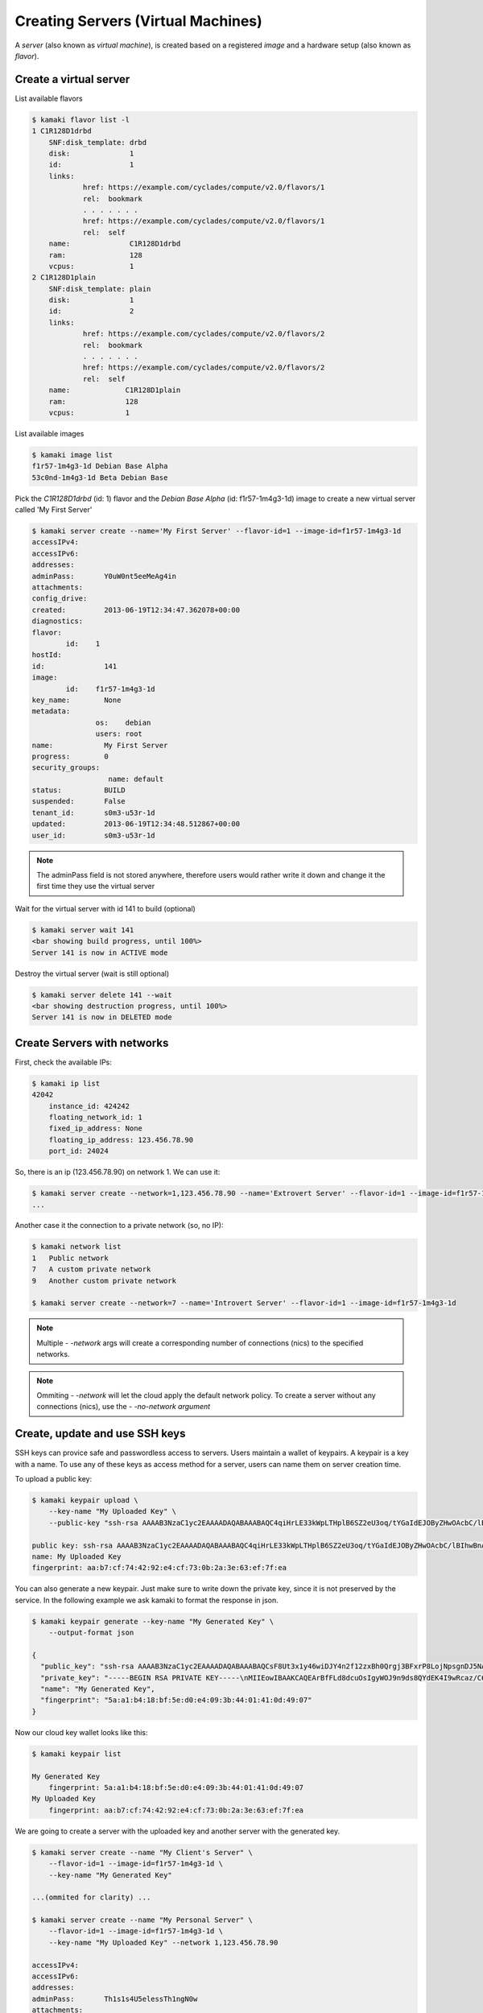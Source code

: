 Creating Servers (Virtual Machines)
===================================

A `server` (also known as `virtual machine`), is created based on a registered
`image` and a hardware setup (also known as `flavor`).

Create a virtual server
-----------------------

List available flavors

.. code-block:: console

    $ kamaki flavor list -l
    1 C1R128D1drbd
        SNF:disk_template: drbd
        disk:              1
        id:                1
        links:
                href: https://example.com/cyclades/compute/v2.0/flavors/1
                rel:  bookmark
                . . . . . . .
                href: https://example.com/cyclades/compute/v2.0/flavors/1
                rel:  self
        name:              C1R128D1drbd
        ram:               128
        vcpus:             1
    2 C1R128D1plain
        SNF:disk_template: plain
        disk:              1
        id:                2
        links:
                href: https://example.com/cyclades/compute/v2.0/flavors/2
                rel:  bookmark
                . . . . . . .
                href: https://example.com/cyclades/compute/v2.0/flavors/2
                rel:  self
        name:             C1R128D1plain
        ram:              128
        vcpus:            1

List available images

.. code-block:: console

    $ kamaki image list
    f1r57-1m4g3-1d Debian Base Alpha
    53c0nd-1m4g3-1d Beta Debian Base

Pick the `C1R128D1drbd` (id: 1) flavor and the `Debian Base Alpha` (id:
f1r57-1m4g3-1d) image to create a new virtual server called 'My First Server'

.. code-block:: console

    $ kamaki server create --name='My First Server' --flavor-id=1 --image-id=f1r57-1m4g3-1d
    accessIPv4:
    accessIPv6:
    addresses:
    adminPass:       Y0uW0nt5eeMeAg4in
    attachments:
    config_drive:
    created:         2013-06-19T12:34:47.362078+00:00
    diagnostics:
    flavor:
            id:    1
    hostId:
    id:              141
    image:
            id:    f1r57-1m4g3-1d
    key_name:        None
    metadata:
                   os:    debian
                   users: root
    name:            My First Server
    progress:        0
    security_groups:
                      name: default
    status:          BUILD
    suspended:       False
    tenant_id:       s0m3-u53r-1d
    updated:         2013-06-19T12:34:48.512867+00:00
    user_id:         s0m3-u53r-1d

.. note:: The adminPass field is not stored anywhere, therefore users would
    rather write it down and change it the first time they use the virtual
    server

Wait for the virtual server with id 141 to build (optional)

.. code-block:: console

    $ kamaki server wait 141
    <bar showing build progress, until 100%>
    Server 141 is now in ACTIVE mode

Destroy the virtual server (wait is still optional)

.. code-block:: console

    $ kamaki server delete 141 --wait
    <bar showing destruction progress, until 100%>
    Server 141 is now in DELETED mode

Create Servers with networks
----------------------------

First, check the available IPs:

.. code-block:: console

    $ kamaki ip list
    42042
        instance_id: 424242
        floating_network_id: 1
        fixed_ip_address: None
        floating_ip_address: 123.456.78.90
        port_id: 24024

So, there is an ip (123.456.78.90) on network 1. We can use it:

.. code-block:: console

    $ kamaki server create --network=1,123.456.78.90 --name='Extrovert Server' --flavor-id=1 --image-id=f1r57-1m4g3-1d
    ...

Another case it the connection to a private network (so, no IP):

.. code-block:: console

    $ kamaki network list
    1   Public network
    7   A custom private network
    9   Another custom private network

    $ kamaki server create --network=7 --name='Introvert Server' --flavor-id=1 --image-id=f1r57-1m4g3-1d

.. note:: Multiple *- -network* args will create a corresponding number of
    connections (nics) to the specified networks.

.. note:: Ommiting *- -network* will let the cloud apply the default network
    policy. To create a server without any connections (nics), use the
    *- -no-network argument*

Create, update and use SSH keys
-------------------------------
SSH keys can provice safe and passwordless access to servers. Users maintain a
wallet of keypairs. A keypair is a key with a name. To use any of these keys
as access method for a server, users can name them on server creation
time.

To upload a public key:

.. code-block:: console

    $ kamaki keypair upload \
        --key-name "My Uploaded Key" \
        --public-key "ssh-rsa AAAAB3NzaC1yc2EAAAADAQABAAABAQC4qiHrLE33kWpLTHplB6SZ2eU3oq/tYGaIdEJOByZHwOAcbC/lBIhwBnAkatyv9YJ27WxfT+JV1B/ugntk0hZmtewFovdylog53e5hgdzVrzZyvugPf6zZiqckMzrubNN3UGSC47PQbiFPvlRVp6sCVj8i4MILVo4ZlGjX7qptTMNJcZhvc7TUc8b0WbBo+lbJIjTSP/jwqxGyEAVDCJAHf1aBcqD1zNXRB0sXzjz41nv2tu512SS6Y2l5vGaPap1S3GWE1VkuqmtM+m8zzEXtJgvtpMhjOC5aMG4Q+OCq1EP176A8kIlLZAU1qaGrjhFtE3IFN/SCmgVOAPb76IDv"

    public key: ssh-rsa AAAAB3NzaC1yc2EAAAADAQABAAABAQC4qiHrLE33kWpLTHplB6SZ2eU3oq/tYGaIdEJOByZHwOAcbC/lBIhwBnAkatyv9YJ27WxfT+JV1B/ugntk0hZmtewFovdylog53e5hgdzVrzZyvugPf6zZiqckMzrubNN3UGSC47PQbiFPvlRVp6sCVj8i4MILVo4ZlGjX7qptTMNJcZhvc7TUc8b0WbBo+lbJIjTSP/jwqxGyEAVDCJAHf1aBcqD1zNXRB0sXzjz41nv2tu512SS6Y2l5vGaPap1S3GWE1VkuqmtM+m8zzEXtJgvtpMhjOC5aMG4Q+OCq1EP176A8kIlLZAU1qaGrjhFtE3IFN/SCmgVOAPb76IDv
    name: My Uploaded Key
    fingerprint: aa:b7:cf:74:42:92:e4:cf:73:0b:2a:3e:63:ef:7f:ea

You can also generate a new keypair. Just make sure to write down the private key, since it is not preserved by the service. In the following example we ask kamaki to format the response in json.

.. code-block:: console

    $ kamaki keypair generate --key-name "My Generated Key" \
        --output-format json

    {
      "public_key": "ssh-rsa AAAAB3NzaC1yc2EAAAADAQABAAABAQCsF8Ut3x1y46wiDJY4n2f12zxBh0Qrgj3BFxrP8LojNpsgnDJ5NAmLj7xAs3hvYTF1GIEmsq+kWXUevjLvaJsbVg168v01rZTN3seuY9r3vhNa3hDikGlhO8IJNDimYQSrw4UK1tvKtOVDQ/EcXfL7qfeZ5Wq3dOX/W50BHcQMkN+c1uL6Xzguv8263ysa+Q0UQXlPm0bWcJLnR/T9IXTsljsdkOSqynIUDDmDWhyI6PqAMzlkJtk0AlviCnePcBxVKKM9BR8CAewUHuJvk82IVlJfrXvJg8HtXxK3ZESJ5ryN0R8kHb0JFJ+b43L7PZXBKfZJ2pVHQsfF123sfLlz", 
      "private_key": "-----BEGIN RSA PRIVATE KEY-----\nMIIEowIBAAKCAQEArBfFLd8dcuOsIgyWOJ9n9ds8QYdEK4I9wRcaz/C6IzabIJwy\neTQJi4+8QLN4b2ExdRiBJrKvpFl1Hr4y72ibG1YNevL9Na2Uzd7HrmPa974TWt4Q\n4pBpYTvCCTQ4pmEEq8OFCtbbyrTlQ0PxHF3y+6n3meVqt3Tl/1udAR3EDJDfnNbi\n+l84Lr/Nut8rGvkNFEF5T5tG1nCS50f0/SF07JY7HZDkqspyFAw5g1ociOj6gDM5\nZCbZNAJb4gp3j3AcVSijPQUfAgHsFB7ib5PNiFZSX617yYPB7V8St2REiea8jdEf\nJB29CRSfm+Ny+z2VwSn2SdqVR0LHxddt7Hy5cwIDAQABAoIBADiFBgluwak+BQaZ\nw6yNDgO9ISkUV9tCRy3nfLLWiQuPn5syMZGE+a2QY2+Mgf1yml+u0Jv5C56aktCp\n/uiKHob32C2NKIQ8oiaLCGHKAdxj3M93J2yBqVp52dxT/lcGfhY7fLJ2pnEIwFM7\nOTDr2iW1SNCOfGIMTo1zdTksoXrOf3F+Xm1ecEc4He9BQ9eopBRRd1W4C3pzKEd4\nO0ofhQGIqI1frmRYCbF/RvqVusKkoIHpShCVkZkkWXhRx3MC7y3txp5d9M0xkW1z\n76DDMshHrLtOov3iMR9wk3e6nsay6qRW5/fZ9z5QzreCAIr8IHr9SqzOhsrQPdlr\nVjAJEyECgYEAv6lMVOslm+bJMs4PiytH/CNBuatqKOdoGp+ifL4qjHobGKZ9Js9/\n4woMpSYHpyedOB53QKZZ536rDrFfN9YQ5hLE0QjhURn6nAJ98G1+PE/9aGTWWufa\nvE/VJb5+a1r37LNlQcgsblzOmASt+vMDju/2pDYRk3MlsPkXhB0+ka0CgYEA5dzT\nlUtBD2R0tlXpzTdtwD49+wZAO0H44WOREytIXc074gZScrAo2f+pv7sJOZL4p/7B\n3wdbBi5M8lyjEZ1enXBV+GePtr9fGsv2hQGG/bJlIPDbbi8xbkKywgIymrOxqZB4\nwPjGEpUmzuzh7UrSy7E1iW3s1fLbws9+sWSvG58CgYEAucM9WJERQqnNGJDgP+MT\nQi5p5atemYawQB25P26RjtZKrPmxE4zKRyPWXbseb8TVfS8KJn8VZGpBIVyJDXVN\nq7FFUdVpjVHAtLU1m3KEh7B/zE7v8+wE9b/qt0qK/UKOSb0Wx0tcxRruoijm9/PR\n3xh11XMSVfek8IJ9aG9v1YECgYBUJE+3WMLKFaW7kRtyqZWdR6t8lj8w8ede6gmT\nEMb+vz/qbxIDNYTet/21V4v67VfkdxcUwyaIzq4QEeUHb6nQy+xMb+xlowv3TS5C\nZdq6R3FJa6GHZfMcP4IcDp3jj1+7iE0LpoUrDDoWiRPyvu8G7SmB0yFc9/eGClqA\nKTEIVQKBgB5IejX91BlPf/68HBnf1Way5h44uPy6YIL6PnRLA4aPbMdE0BlIDXQP\ngE/GmLWSeFFSszLjrV+ePCLvdkjlYZaPcwKzAiqgHTn1x2aFtwOSvChb2kL/yFts\nXcFoA/2/Ups88CnpmVZHbc3Nsx7h/xleh4W+nDCNSmamAwjomq1s\n-----END RSA PRIVATE KEY-----", 
      "name": "My Generated Key", 
      "fingerprint": "5a:a1:b4:18:bf:5e:d0:e4:09:3b:44:01:41:0d:49:07"
    }

Now our cloud key wallet looks like this:

.. code-block:: console

    $ kamaki keypair list

    My Generated Key
        fingerprint: 5a:a1:b4:18:bf:5e:d0:e4:09:3b:44:01:41:0d:49:07
    My Uploaded Key
        fingerprint: aa:b7:cf:74:42:92:e4:cf:73:0b:2a:3e:63:ef:7f:ea

We are going to create a server with the uploaded key and another server with the generated key.

.. code-block:: console

    $ kamaki server create --name "My Client's Server" \
        --flavor-id=1 --image-id=f1r57-1m4g3-1d \
        --key-name "My Generated Key"

    ...(ommited for clarity) ...

    $ kamaki server create --name "My Personal Server" \
        --flavor-id=1 --image-id=f1r57-1m4g3-1d \
        --key-name "My Uploaded Key" --network 1,123.456.78.90

    accessIPv4:
    accessIPv6:
    addresses:
    adminPass:       Th1s1s4U5elessTh1ngN0w
    attachments:
    config_drive:
    created:         2013-06-19T12:34:47.362078+00:00
    diagnostics:
    flavor-id:    1
    hostId:
    id:              142
    image-id:     f1r57-1m4g3-1d
    key_name:        None
    metadata:
                    os:    debian
                    users: root
    name:           My Personal Server
    progress:        0
    status:          BUILD
    suspended:       False
    tenant_id:       s0m3-u53r-1d
    updated:         2013-06-19T12:34:48.512867+00:00
    user_id:         s0m3-u53r-1d

When the personal server is ready, we can connect through the public network 1
and the IP 123.456.78.90 :

.. code-block:: console

    $ ssh root@123.456.78.90
    Linux remote-virtual server-4241 2.6.32-5-amd64 #1 SMP XXXX x86_64

    The programs included with the Debian GNU/Linux system are free software;
    the exact distribution terms for each program are described in the
    individual files in /usr/share/doc/*/copyright.

    Debian GNU/Linux comes with ABSOLUTELY NO WARRANTY, to the extent
    permitted by applicable law.
    root@remote-virtual server-4241:~# ls -l .ssh/
    total 4
    -rw-r--r-- 1 root root 399 Jun 19 12:34 authorized_keys
    root@remote-virtual server-4241:~#

You can now log to your remote virtual server as root, without a password. Well
done!


Inject ssh keys to a debian server
----------------------------------

Another method to install ssh keys is by injecting prepared local files to the
server file system on creation. These injections are called `personalities
<http://docs.openstack.org/api/openstack-compute/2/content/createServers.html>`_.
For instance, to setup root PPK authentication on a Debian server, we have to
inject a file with our public key(s) as `/root/.ssh/authorized_keys` with
restricted permissions.

Assume that the public key file of the current user is located at
`/home/someuser/.ssh/id_rsa.pub`, we can use the **-p** kamaki argument (p
stands for `PERSONALITY` and is the term used in the respective)::

    -p <local file path>[,<remote path>[,<remote owner>[,<remote group>[,<mode>]]]]

    e.g.,

    -p /home/someuser/.ssh/id_rsa.pub,/root/.ssh/authorized_keys,root,root,0777

.. note:: In case of omitting an optional part of the personality string, the
    default behavior depends on the remote server, e.g., for a debian image we
    expect the file to have root ownership, if the ownership is not specified.

Create a virtual server while injecting current user public key to root account

.. code-block:: console

    $ kamaki server create --name='My Personal Server' \
        --flavor-id=1 --image-id=f1r57-1m4g3-1d \
        -p /home/someuser/.ssh/id_rsa.pub,/root/.ssh/authorized_keys,root,root,0600

.. note:: There is no reason to limit injections to ssh keys. Users with an
    adequate understanding of the remote OS are encouraged to prepare and
    inject all kinds of useful files, e.g., **lists of package sources**,
    **default user profiles**, **device mount configurations**, etc.

Clusters of virtual servers
---------------------------

A virtual cluster is a number of virtual servers which have names starting with
the same prefix e.g., *cluster1*, *cluster2*, etc. This prefix acts as the
cluster name. Still, users must be careful not to confuse cluster servers with
other servers that coincidentally have the same prefix (e.g.,
*cluster_of_stars*).

First, let's create a cluster of 4 servers. Each server will run the image with
id *f1r57-1m4g3-1d* on the hardware specified by the flavor with id *1*. The
prefix of the cluster will be "my cluster "

.. code-block:: console

    $ kamaki
    $ kamaki server
    $ kamaki server create --name="my cluster " --flavor-id=1 --image=if1r57-1m4g3-1d --cluster-size=4 --wait
    ... <omitted for clarity>
    adminPass:       S0mePassw0rd0n3
    flavor-id: 1
    id: 322
    image-id: f1r57-1m4g3-1d
    name: my cluster 1
    [progress bar waiting server to build]
    Server 321: status is now ACTIVE

    ... <omitted for clarity>
    adminPass: S0mePassw0rdTwo
    flavor-id: 1
    id: 321
    image-id: f1r57-1m4g3-1d
    name: my cluster 2
    [progress bar waiting server to build]
    Server 322: status is now ACTIVE

    ... <omitted for clarity>
    adminPass: S0mePassw0rdThree
    created: 2013-06-19T12:34:55.362078+00:00
    flavor0id: 1
    id: 323
    image-id: f1r57-1m4g3-1d
    name: my cluster 3
    [progress bar waiting server to build]
    Server 323: status is now ACTIVE

    ... <omitted for clarity>
    adminPass:  S0mePassw0rdFour
    created: 2013-06-19T12:34:59.362078+00:00
    flavor-id: 1
    id: 324
    image-id: f1r57-1m4g3-1d
    name: my cluster 4
    [progress bar waiting server to build]
    Server 324: status is now ACTIVE

.. note:: The virtual servers can be created asynchronously. To activate
    asynchronous operations, set max_theads to some value greater than 1.
    Default is 1, though.

    .. code-block:: console

        # Create a cluster using multithreading (4 threads)

        $ kamaki server create --name="my cluster " --flavor-id=1 --image=if1r57-1m4g3-1d --cluster-size=4 --wait --threads=4

.. note:: the *- - wait* argument is optional, but if not used, the *create*
    call will terminate as long as the servers are spawned, even if they are
    not built yet.

.. warning:: The server details (password, etc.) are printed in
    **standard output** while the progress bar and notification messages are
    printed in **standard error**

Now, let's see our clusters:

.. code-block:: console

    $ kamaki server list --name-prefix 'my cluster '
    321 my cluster 2
    322 my cluster 1
    323 my cluster 3
    324 my cluster 4

For demonstration purposes, let's suppose that the maximum resource limit is
reached if we create 2 more servers. We will attempt to expand "my cluster" by
4 servers, expecting kamaki to raise a quota error.

.. code-block:: console

    $ kamaki server create --name="my cluster " --flavor-id=1 --image-id=f1r57-1m4g3-1d --cluster-size=4 --wait
    Failed to build 4 servers
    Found 2 matching servers:
    325 my cluster 1
    326 my cluster 2
    Check if any of these servers should be removed

    (413) REQUEST ENTITY TOO LARGE overLimit (Resource Limit Exceeded for your
    account.)
    |  Limit for resource 'Virtual Machine' exceeded for your account.
    Available: 0, Requested: 1

The cluster expansion has failed, but 2 of the attempted 4 servers are being
created right now. It's up to the users judgment to destroy or keep them.

First, we need to list all servers:

.. code-block:: console

    $ kamaki server list --name-prefix="my cluster "
    321 my cluster 2
    322 my cluster 1
    323 my cluster 3
    324 my cluster 4
    325 my cluster 1
    326 my cluster 2

.. warning:: Kamaki will always create clusters by attaching an increment at
    the right of the prefix. The increments always start from 1.

Now, our cluster seems messed up. Let's destroy it and rebuilt it.

.. code-block:: console

    $ kamaki server delete --cluster "my cluster " --wait
    [progress bar waiting server to be deleted]
    Server 321: status is now DELETED

    [progress bar waiting server to be deleted]
    Server 322: status is now DELETED

    [progress bar waiting server to be deleted]
    Server 323: status is now DELETED

    [progress bar waiting server to be deleted]
    Server 324: status is now DELETED

    [progress bar waiting server to be deleted]
    Server 325: status is now DELETED

    [progress bar waiting server to be deleted]
    Server 326: status is now DELETED

.. note:: *delete* performs a single deletion if fed with a server id, but it
    performs a mass deletion based on the name, if called with --cluster

While creating the first cluster, we had to write down all passwords 

The passwords for each server are printed on the console while creating them.
It would be far more convenient, though, if we could add an ssh key to all of
them. Let's do that!

.. code-block:: console

    $ kamaki server create --name="my new cluster " --flavor-id=1 --image-id=f1r57-1m4g3-1d --cluster-size=4 --wait --key-name "My Uploaded Key"

    ... <output omitted for clarity>

Now, let's check if the cluster has been created.

.. code-block:: console

    $ kamaki server list --name-prefix="my new cluster "
    321 my new cluster 1
    322 my new cluster 2
    323 my new cluster 3
    324 my new cluster 4

We now have a cluster of 4 virtual servers and we can ssh in all of them
without a password.
